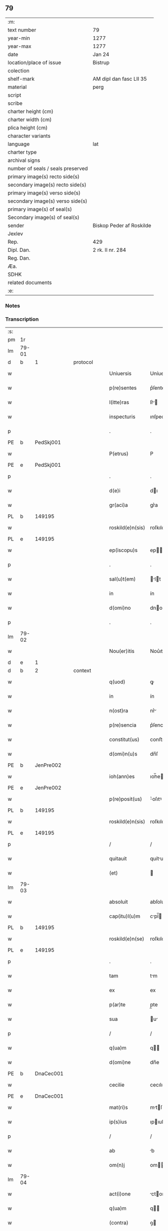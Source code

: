 ** 79

| :m:                               |                          |
| text number                       | 79                       |
| year-min                          | 1277                     |
| year-max                          | 1277                     |
| date                              | Jan 24                   |
| location/place of issue           | Bistrup                  |
| colection                         |                          |
| shelf-mark                        | AM dipl dan fasc LII 35  |
| material                          | perg                     |
| script                            |                          |
| scribe                            |                          |
| charter height (cm)               |                          |
| charter width (cm)                |                          |
| plica height (cm)                 |                          |
| character variants                |                          |
| language                          | lat                      |
| charter type                      |                          |
| archival signs                    |                          |
| number of seals / seals preserved |                          |
| primary image(s) recto side(s)    |                          |
| secondary image(s) recto side(s)  |                          |
| primary image(s) verso side(s)    |                          |
| secondary image(s) verso side(s)  |                          |
| primary image(s) of seal(s)       |                          |
| Secondary image(s) of seal(s)     |                          |
| sender                            | Biskop Peder af Roskilde |
| Jexlev                            |                          |
| Rep.                              | 429                      |
| Dipl. Dan.                        | 2 rk. II nr. 284         |
| Reg. Dan.                         |                          |
| Æa.                               |                          |
| SDHK                              |                          |
| related documents                 |                          |
| :e:                               |                          |

*** Notes


*** Transcription
| :s: |       |   |   |   |   |                  |             |   |   |   |   |     |   |   |   |             |
| pm  | 1r    |   |   |   |   |                  |             |   |   |   |   |     |   |   |   |             |
| lm  | 79-01 |   |   |   |   |                  |             |   |   |   |   |     |   |   |   |             |
| d  | b     | 1  |   | protocol  |   |                  |             |   |   |   |   |     |   |   |   |             |
| w   |       |   |   |   |   | Uniuersis        | Uníuerſı   |   |   |   |   | lat |   |   |   |       79-01 |
| w   |       |   |   |   |   | p(re)sentes      | p͛ſente     |   |   |   |   | lat |   |   |   |       79-01 |
| w   |       |   |   |   |   | l(itte)ras       | lr͛        |   |   |   |   | lat |   |   |   |       79-01 |
| w   |       |   |   |   |   | inspecturis      | ınſpecturıſ |   |   |   |   | lat |   |   |   |       79-01 |
| p   |       |   |   |   |   | .                | .           |   |   |   |   | lat |   |   |   |       79-01 |
| PE  | b     | PedSkj001  |   |   |   |                  |             |   |   |   |   |     |   |   |   |             |
| w   |       |   |   |   |   | P(etrus)         | P           |   |   |   |   | lat |   |   |   |       79-01 |
| PE  | e     | PedSkj001  |   |   |   |                  |             |   |   |   |   |     |   |   |   |             |
| p   |       |   |   |   |   | .                | .           |   |   |   |   | lat |   |   |   |       79-01 |
| w   |       |   |   |   |   | d(e)i            | dı         |   |   |   |   | lat |   |   |   |       79-01 |
| w   |       |   |   |   |   | gr(aci)a         | gr͛a         |   |   |   |   | lat |   |   |   |       79-01 |
| PL  | b     |   149195|   |   |   |                  |             |   |   |   |   |     |   |   |   |             |
| w   |       |   |   |   |   | roskild(e)n(sis) | roſkıldn   |   |   |   |   | lat |   |   |   |       79-01 |
| PL  | e     |   149195|   |   |   |                  |             |   |   |   |   |     |   |   |   |             |
| w   |       |   |   |   |   | ep(iscopu)s      | ep        |   |   |   |   | lat |   |   |   |       79-01 |
| p   |       |   |   |   |   | .                | .           |   |   |   |   | lat |   |   |   |       79-01 |
| w   |       |   |   |   |   | sal(u)t(em)      | lt       |   |   |   |   | lat |   |   |   |       79-01 |
| w   |       |   |   |   |   | in               | ín          |   |   |   |   | lat |   |   |   |       79-01 |
| w   |       |   |   |   |   | d(omi)no         | dno        |   |   |   |   | lat |   |   |   |       79-01 |
| p   |       |   |   |   |   | .                | .           |   |   |   |   | lat |   |   |   |       79-01 |
| lm  | 79-02 |   |   |   |   |                  |             |   |   |   |   |     |   |   |   |             |
| w   |       |   |   |   |   | Nou(er)itis      | Nou͛ıtıſ     |   |   |   |   | lat |   |   |   |       79-02 |
| d  | e     | 1  |   |   |   |                  |             |   |   |   |   |     |   |   |   |             |
| d  | b     | 2  |   | context  |   |                  |             |   |   |   |   |     |   |   |   |             |
| w   |       |   |   |   |   | q(uod)           | ꝙ           |   |   |   |   | lat |   |   |   |       79-02 |
| w   |       |   |   |   |   | in               | ín          |   |   |   |   | lat |   |   |   |       79-02 |
| w   |       |   |   |   |   | n(ost)ra         | nr͛         |   |   |   |   | lat |   |   |   |       79-02 |
| w   |       |   |   |   |   | p(re)sencia      | p͛ſencı     |   |   |   |   | lat |   |   |   |       79-02 |
| w   |       |   |   |   |   | constitut(us)    | conﬅıtutꝰ   |   |   |   |   | lat |   |   |   |       79-02 |
| w   |       |   |   |   |   | d(omi)n(u)s      | dn̅ſ         |   |   |   |   | lat |   |   |   |       79-02 |
| PE  | b     | JenPre002  |   |   |   |                  |             |   |   |   |   |     |   |   |   |             |
| w   |       |   |   |   |   | ioh(ann)es       | ıoh̅e       |   |   |   |   | lat |   |   |   |       79-02 |
| PE  | e     | JenPre002  |   |   |   |                  |             |   |   |   |   |     |   |   |   |             |
| w   |       |   |   |   |   | p(re)posit(us)   | ͛oſıtꝰ      |   |   |   |   | lat |   |   |   |       79-02 |
| PL  | b     |   149195|   |   |   |                  |             |   |   |   |   |     |   |   |   |             |
| w   |       |   |   |   |   | roskild(e)n(sis) | roſkıld̅    |   |   |   |   | lat |   |   |   |       79-02 |
| PL  | e     |   149195|   |   |   |                  |             |   |   |   |   |     |   |   |   |             |
| p   |       |   |   |   |   | /                | /           |   |   |   |   | lat |   |   |   |       79-02 |
| w   |       |   |   |   |   | quitauit         | quítuít    |   |   |   |   | lat |   |   |   |       79-02 |
| w   |       |   |   |   |   | (et)             |            |   |   |   |   | lat |   |   |   |       79-02 |
| lm  | 79-03 |   |   |   |   |                  |             |   |   |   |   |     |   |   |   |             |
| w   |       |   |   |   |   | absoluit         | abſoluít    |   |   |   |   | lat |   |   |   |       79-03 |
| w   |       |   |   |   |   | cap(itu)l(u)m    | cpl̅       |   |   |   |   | lat |   |   |   |       79-03 |
| PL  | b     |   149195|   |   |   |                  |             |   |   |   |   |     |   |   |   |             |
| w   |       |   |   |   |   | roskild(e)n(se)  | roſkıld̅    |   |   |   |   | lat |   |   |   |       79-03 |
| PL  | e     |   149195|   |   |   |                  |             |   |   |   |   |     |   |   |   |             |
| p   |       |   |   |   |   | .                | .           |   |   |   |   | lat |   |   |   |       79-03 |
| w   |       |   |   |   |   | tam              | tm         |   |   |   |   | lat |   |   |   |       79-03 |
| w   |       |   |   |   |   | ex               | ex          |   |   |   |   | lat |   |   |   |       79-03 |
| w   |       |   |   |   |   | p(ar)te          | p̲te         |   |   |   |   | lat |   |   |   |       79-03 |
| w   |       |   |   |   |   | sua              | u         |   |   |   |   | lat |   |   |   |       79-03 |
| p   |       |   |   |   |   | /                | /           |   |   |   |   | lat |   |   |   |       79-03 |
| w   |       |   |   |   |   | q(ua)m           | q         |   |   |   |   | lat |   |   |   |       79-03 |
| w   |       |   |   |   |   | d(omi)ne         | dn̅e         |   |   |   |   | lat |   |   |   |       79-03 |
| PE  | b     | DnaCec001  |   |   |   |                  |             |   |   |   |   |     |   |   |   |             |
| w   |       |   |   |   |   | cecilie          | cecılıe     |   |   |   |   | lat |   |   |   |       79-03 |
| PE  | e     | DnaCec001  |   |   |   |                  |             |   |   |   |   |     |   |   |   |             |
| w   |       |   |   |   |   | mat(ri)s         | mtſ       |   |   |   |   | lat |   |   |   |       79-03 |
| w   |       |   |   |   |   | ip(s)ius         | ıpıuſ      |   |   |   |   | lat |   |   |   |       79-03 |
| p   |       |   |   |   |   | /                | /           |   |   |   |   | lat |   |   |   |       79-03 |
| w   |       |   |   |   |   | ab               | b          |   |   |   |   | lat |   |   |   |       79-03 |
| w   |       |   |   |   |   | om(n)j           | om        |   |   |   |   | lat |   |   |   |       79-03 |
| lm  | 79-04 |   |   |   |   |                  |             |   |   |   |   |     |   |   |   |             |
| w   |       |   |   |   |   | act(i)one        | ctone     |   |   |   |   | lat |   |   |   |       79-04 |
| w   |       |   |   |   |   | q(ua)m           | q         |   |   |   |   | lat |   |   |   |       79-04 |
| w   |       |   |   |   |   | (contra)         | ꝯ          |   |   |   |   | lat |   |   |   |       79-04 |
| w   |       |   |   |   |   | ip(su)m          | ıp        |   |   |   |   | lat |   |   |   |       79-04 |
| w   |       |   |   |   |   | habebat          | hbebt     |   |   |   |   | lat |   |   |   |       79-04 |
| w   |       |   |   |   |   | rat(i)one        | rtone     |   |   |   |   | lat |   |   |   |       79-04 |
| w   |       |   |   |   |   | t(er)re          | t͛re         |   |   |   |   | lat |   |   |   |       79-04 |
| w   |       |   |   |   |   | q(ui)nq(ue)      | qnqꝫ       |   |   |   |   | lat |   |   |   |       79-04 |
| w   |       |   |   |   |   | solidor(um)      | ſolıdoꝝ     |   |   |   |   | lat |   |   |   |       79-04 |
| w   |       |   |   |   |   | in               | ín          |   |   |   |   | lat |   |   |   |       79-04 |
| w   |       |   |   |   |   | censu            | cenſu       |   |   |   |   | lat |   |   |   |       79-04 |
| w   |       |   |   |   |   | in               | ín          |   |   |   |   | lat |   |   |   |       79-04 |
| PL  | b     |   148932|   |   |   |                  |             |   |   |   |   |     |   |   |   |             |
| w   |       |   |   |   |   | ølsy             | ølſy        |   |   |   |   | lat |   |   |   |       79-04 |
| w   |       |   |   |   |   | maglæ            | mglæ       |   |   |   |   | lat |   |   |   |       79-04 |
| PL  | e     |   148932|   |   |   |                  |             |   |   |   |   |     |   |   |   |             |
| w   |       |   |   |   |   | po¦site          | po¦ſíte     |   |   |   |   | lat |   |   |   | 79-04—79-05 |
| p   |       |   |   |   |   | /                | /           |   |   |   |   | lat |   |   |   |       79-05 |
| w   |       |   |   |   |   | q(ua)m           | q         |   |   |   |   | lat |   |   |   |       79-05 |
| w   |       |   |   |   |   | olim             | olí        |   |   |   |   | lat |   |   |   |       79-05 |
| w   |       |   |   |   |   | auu(n)culus      | uuculu   |   |   |   |   | lat |   |   |   |       79-05 |
| w   |       |   |   |   |   | suus             | uuſ        |   |   |   |   | lat |   |   |   |       79-05 |
| PE  | b     | NieSka001  |   |   |   |                  |             |   |   |   |   |     |   |   |   |             |
| w   |       |   |   |   |   | nicholaus        | nícholuſ   |   |   |   |   | lat |   |   |   |       79-05 |
| w   |       |   |   |   |   | skælm            | kæl       |   |   |   |   | lat |   |   |   |       79-05 |
| w   |       |   |   |   |   | sun              | u         |   |   |   |   | lat |   |   |   |       79-05 |
| PE  | e     | NieSka001  |   |   |   |                  |             |   |   |   |   |     |   |   |   |             |
| p   |       |   |   |   |   | .                | .           |   |   |   |   | lat |   |   |   |       79-05 |
| w   |       |   |   |   |   | tenebat          | tenebt     |   |   |   |   | lat |   |   |   |       79-05 |
| w   |       |   |   |   |   | ibidem           | ıbıde      |   |   |   |   | lat |   |   |   |       79-05 |
| p   |       |   |   |   |   | .                | .           |   |   |   |   | lat |   |   |   |       79-05 |
| d  | e     | 2  |   |   |   |                  |             |   |   |   |   |     |   |   |   |             |
| d  | b     | 3  |   | eschatocol  |   |                  |             |   |   |   |   |     |   |   |   |             |
| w   |       |   |   |   |   | Jn               | Jn          |   |   |   |   | lat |   |   |   |       79-05 |
| w   |       |   |   |   |   | cui(us)          | cuıꝰ        |   |   |   |   | lat |   |   |   |       79-05 |
| lm  | 79-06 |   |   |   |   |                  |             |   |   |   |   |     |   |   |   |             |
| w   |       |   |   |   |   | rei              | reı         |   |   |   |   | lat |   |   |   |       79-06 |
| w   |       |   |   |   |   | testi(moniu)m    | teﬅı      |   |   |   |   | lat |   |   |   |       79-06 |
| w   |       |   |   |   |   | sigillum         | ſıgıllu    |   |   |   |   | lat |   |   |   |       79-06 |
| w   |       |   |   |   |   | n(ost)r(u)m      | nr        |   |   |   |   | lat |   |   |   |       79-06 |
| w   |       |   |   |   |   | ac               | c          |   |   |   |   | lat |   |   |   |       79-06 |
| w   |       |   |   |   |   | ip(s)ius         | ıpıuſ      |   |   |   |   | lat |   |   |   |       79-06 |
| w   |       |   |   |   |   | p(re)positi      | ͛oſıtí      |   |   |   |   | lat |   |   |   |       79-06 |
| w   |       |   |   |   |   | p(re)sentib(us)  | p͛ſentıbꝫ    |   |   |   |   | lat |   |   |   |       79-06 |
| w   |       |   |   |   |   | est              | eﬅ          |   |   |   |   | lat |   |   |   |       79-06 |
| w   |       |   |   |   |   | appensum         | enſu     |   |   |   |   | lat |   |   |   |       79-06 |
| p   |       |   |   |   |   | .                | .           |   |   |   |   | lat |   |   |   |       79-06 |
| w   |       |   |   |   |   | Dat(um)          | Dt        |   |   |   |   | lat |   |   |   |       79-06 |
| PL  | b     |   127497|   |   |   |                  |             |   |   |   |   |     |   |   |   |             |
| w   |       |   |   |   |   | biscopsthorp     | bıſcopﬅhoꝛp |   |   |   |   | lat |   |   |   |       79-06 |
| PL  | e     |   127497|   |   |   |                  |             |   |   |   |   |     |   |   |   |             |
| p   |       |   |   |   |   | .                | .           |   |   |   |   | lat |   |   |   |       79-06 |
| lm  | 79-07 |   |   |   |   |                  |             |   |   |   |   |     |   |   |   |             |
| w   |       |   |   |   |   | anno             | nno        |   |   |   |   | lat |   |   |   |       79-07 |
| w   |       |   |   |   |   | d(omi)nj         | dnȷ        |   |   |   |   | lat |   |   |   |       79-07 |
| p   |       |   |   |   |   | .                | .           |   |   |   |   | lat |   |   |   |       79-07 |
| n   |       |   |   |   |   | mͦ                | ͦ           |   |   |   |   | lat |   |   |   |       79-07 |
| p   |       |   |   |   |   | .                | .           |   |   |   |   | lat |   |   |   |       79-07 |
| n   |       |   |   |   |   | ccͦ               | cͦc          |   |   |   |   | lat |   |   |   |       79-07 |
| p   |       |   |   |   |   | .                | .           |   |   |   |   | lat |   |   |   |       79-07 |
| n   |       |   |   |   |   | lxxvijͦ           | lxͦxỽí.     |   |   |   |   | lat |   |   |   |       79-07 |
| p   |       |   |   |   |   | .                | .           |   |   |   |   | lat |   |   |   |       79-07 |
| w   |       |   |   |   |   | Nono             | Nono        |   |   |   |   | lat |   |   |   |       79-07 |
| p   |       |   |   |   |   | .                | .           |   |   |   |   | lat |   |   |   |       79-07 |
| w   |       |   |   |   |   | kal(endas)       | kl̅         |   |   |   |   | lat |   |   |   |       79-07 |
| p   |       |   |   |   |   | .                | .           |   |   |   |   | lat |   |   |   |       79-07 |
| w   |       |   |   |   |   | februarij        | februrí   |   |   |   |   | lat |   |   |   |       79-07 |
| p   |       |   |   |   |   | .                | .           |   |   |   |   | lat |   |   |   |       79-07 |
| d  | e     | 3  |   |   |   |                  |             |   |   |   |   |     |   |   |   |             |
| :e: |       |   |   |   |   |                  |             |   |   |   |   |     |   |   |   |             |